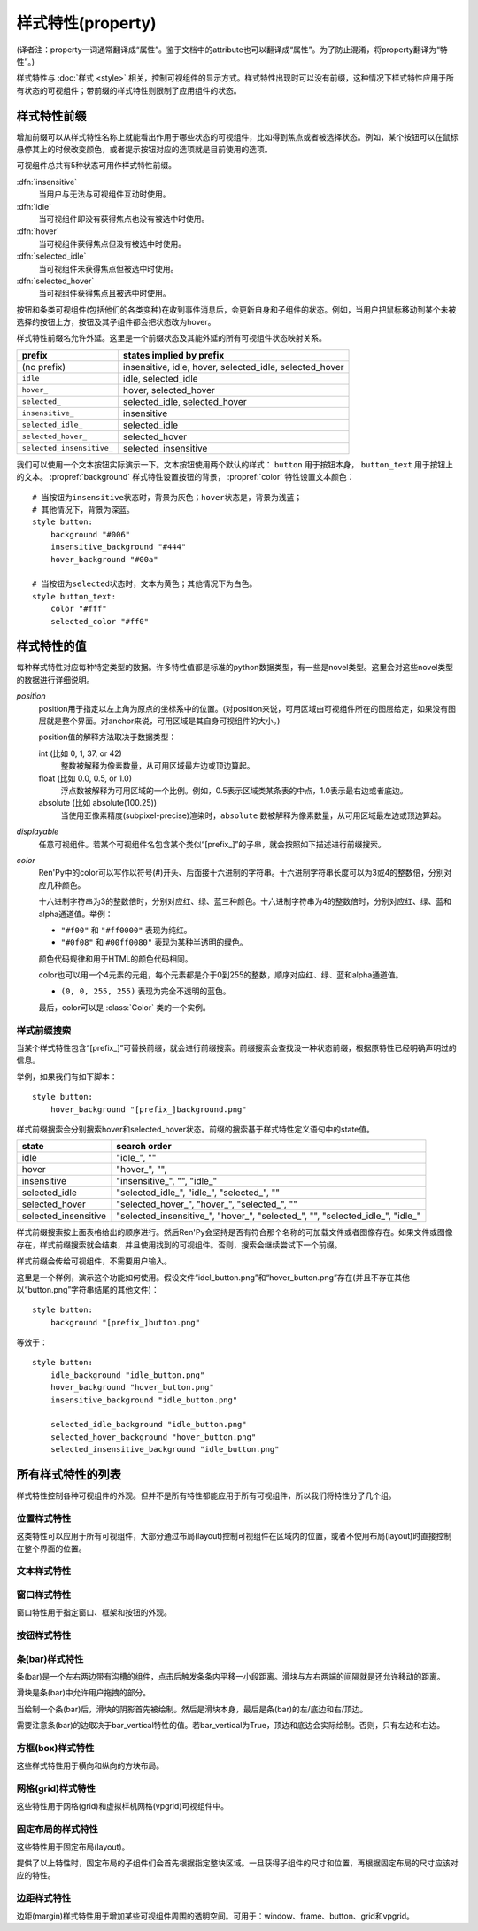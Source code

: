 .. _style-properties:

====================
样式特性(property)
====================

(译者注：property一词通常翻译成“属性”。鉴于文档中的attribute也可以翻译成“属性”。为了防止混淆，将property翻译为“特性”。)

样式特性与 :doc:`样式 <style>` 相关，控制可视组件的显示方式。样式特性出现时可以没有前缀，这种情况下样式特性应用于所有状态的可视组件；带前缀的样式特性则限制了应用组件的状态。

.. _style-property-prefixes:

样式特性前缀
=======================

增加前缀可以从样式特性名称上就能看出作用于哪些状态的可视组件，比如得到焦点或者被选择状态。例如，某个按钮可以在鼠标悬停其上的时候改变颜色，或者提示按钮对应的选项就是目前使用的选项。

可视组件总共有5种状态可用作样式特性前缀。

:dfn:`insensitive`
    当用户与无法与可视组件互动时使用。

:dfn:`idle`
    当可视组件即没有获得焦点也没有被选中时使用。

:dfn:`hover`
    当可视组件获得焦点但没有被选中时使用。

:dfn:`selected_idle`
    当可视组件未获得焦点但被选中时使用。

:dfn:`selected_hover`
    当可视组件获得焦点且被选中时使用。

按钮和条类可视组件(包括他们的各类变种)在收到事件消息后，会更新自身和子组件的状态。例如，当用户把鼠标移动到某个未被选择的按钮上方，按钮及其子组件都会把状态改为hover。

样式特性前缀名允许外延。这里是一个前缀状态及其能外延的所有可视组件状态映射关系。


.. list-table::
 :header-rows: 1

 * - prefix
   - states implied by prefix

 * - (no prefix)
   - insensitive, idle, hover, selected\_idle, selected\_hover

 * - ``idle_``
   - idle, selected\_idle

 * - ``hover_``
   - hover, selected\_hover

 * - ``selected_``
   - selected\_idle, selected\_hover

 * - ``insensitive_``
   - insensitive

 * - ``selected_idle_``
   - selected\_idle

 * - ``selected_hover_``
   - selected\_hover

 * - ``selected_insensitive_``
   - selected\_insensitive

我们可以使用一个文本按钮实际演示一下。文本按钮使用两个默认的样式： ``button`` 用于按钮本身， ``button_text`` 用于按钮上的文本。 :propref:`background` 样式特性设置按钮的背景， :propref:`color` 特性设置文本颜色：

::

    # 当按钮为insensitive状态时，背景为灰色；hover状态是，背景为浅蓝；
    # 其他情况下，背景为深蓝。
    style button:
        background "#006"
        insensitive_background "#444"
        hover_background "#00a"

    # 当按钮为selected状态时，文本为黄色；其他情况下为白色。
    style button_text:
        color "#fff"
        selected_color "#ff0"

.. _style-property-values:

样式特性的值
=====================

每种样式特性对应每种特定类型的数据。许多特性值都是标准的python数据类型，有一些是novel类型。这里会对这些novel类型的数据进行详细说明。

`position`
    position用于指定以左上角为原点的坐标系中的位置。(对position来说，可用区域由可视组件所在的图层给定，如果没有图层就是整个界面。对anchor来说，可用区域是其自身可视组件的大小。)

    position值的解释方法取决于数据类型：

    int (比如 0, 1, 37, or 42)
        整数被解释为像素数量，从可用区域最左边或顶边算起。
    float (比如 0.0, 0.5, or 1.0)
        浮点数被解释为可用区域的一个比例。例如，0.5表示区域类某条表的中点，1.0表示最右边或者底边。
    absolute (比如 absolute(100.25))
        当使用亚像素精度(subpixel-precise)渲染时，``absolute`` 数被解释为像素数量，从可用区域最左边或顶边算起。

`displayable`
    任意可视组件。若某个可视组件名包含某个类似“[prefix\_]”的子串，就会按照如下描述进行前缀搜索。

`color`
    Ren'Py中的color可以写作以符号(#)开头、后面接十六进制的字符串。十六进制字符串长度可以为3或4的整数倍，分别对应几种颜色。

    十六进制字符串为3的整数倍时，分别对应红、绿、蓝三种颜色。十六进制字符串为4的整数倍时，分别对应红、绿、蓝和alpha通道值。举例：

    * ``"#f00"`` 和 ``"#ff0000"`` 表现为纯红。
    * ``"#0f08"`` 和 ``#00ff0080"`` 表现为某种半透明的绿色。

    颜色代码规律和用于HTML的颜色代码相同。

    color也可以用一个4元素的元组，每个元素都是介于0到255的整数，顺序对应红、绿、蓝和alpha通道值。

    * ``(0, 0, 255, 255)`` 表现为完全不透明的蓝色。

    最后，color可以是 :class:`Color` 类的一个实例。

.. _style-prefix-search:

样式前缀搜索
-------------------

当某个样式特性包含“[prefix\_]”可替换前缀，就会进行前缀搜索。前缀搜索会查找没一种状态前缀，根据原特性已经明确声明过的信息。

举例，如果我们有如下脚本：

::

    style button:
        hover_background "[prefix_]background.png"

样式前缀搜索会分别搜索hover和selected\_hover状态。前缀的搜索基于样式特性定义语句中的state值。

.. list-table::
 :header-rows: 1

 * - state
   - search order

 * - idle
   - "idle\_", ""

 * - hover
   - "hover\_", "",

 * - insensitive
   - "insensitive\_", "", "idle\_"

 * - selected\_idle
   - "selected\_idle\_", "idle\_", "selected\_", ""

 * - selected_hover
   - "selected\_hover\_", "hover\_", "selected\_", ""

 * - selected\_insensitive
   - "selected\_insensitive\_", "hover\_", "selected\_", "", "selected\_idle\_", "idle\_"

样式前缀搜索按上面表格给出的顺序进行。然后Ren'Py会坚持是否有符合那个名称的可加载文件或者图像存在。如果文件或图像存在，样式前缀搜索就会结束，并且使用找到的可视组件。否则，搜索会继续尝试下一个前缀。

样式前缀会传给可视组件，不需要用户输入。

这里是一个样例，演示这个功能如何使用。假设文件“idel\_button.png”和“hover\_button.png”存在(并且不存在其他以“button.png”字符串结尾的其他文件)：

::

    style button:
        background "[prefix_]button.png"

等效于：

::

    style button:
        idle_background "idle_button.png"
        hover_background "hover_button.png"
        insensitive_background "idle_button.png"

        selected_idle_background "idle_button.png"
        selected_hover_background "hover_button.png"
        selected_insensitive_background "idle_button.png"

.. _list-of-all-style-properties:

所有样式特性的列表
============================

样式特性控制各种可视组件的外观。但并不是所有特性都能应用于所有可视组件，所以我们将特性分了几个组。

.. _position-style-properties:

位置样式特性
-------------------------

这类特性可以应用于所有可视组件，大部分通过布局(layout)控制可视组件在区域内的位置，或者不使用布局(layout)时直接控制在整个界面的位置。

.. style-property:: alt string or None

    当self-voicing启用时，备选文本会用于可视组件。详见 :doc:`自动语音 <self_voicing>` 章节内容。

.. style-property:: xpos position

    可视组件相对于可选区域左端的位置。

.. style-property:: ypos position

    可视组件相对于可选区域顶端的位置。

.. style-property:: pos tuple of (position, position)

    将xpos和ypos放入一个元组，分别作为元组的第一个和第二个元素。

.. style-property:: xanchor position

    锚点相对于可选区域左端的位置。

.. style-property:: yanchor position

    锚点相对于可选区域顶端的位置。

.. style-property:: anchor tuple of (position, position)

    将xanchor和yanchor放入一个元组，分别作为元组的第一个和第二个元素。

.. style-property:: xalign float

    将xpos和xanchor设置为相同值。根据该值将可视组件显示在界面的某个相对位置上，0.0表示左对齐，0.5表示居中，1.0表示右对齐。

.. style-property:: yalign float

    将ypos和yanchor设置为相同值。根据该值将可视组件显示在界面的某个相对位置上，0.0表示顶端对齐，0.5表示居中，1.0表示底端对齐。

.. style-property:: align tuple of (float, float)

    将xalign和yalign放入一个元组，分别作为元组的第一个和第二个元素。

.. style-property:: xcenter position

    将xpos设为该特性的值，将xanchor设为0.5。

.. style-property:: ycenter position

    将ypos设为该特性的值，将yanchor设为0.5。

.. style-property:: xoffset int

    给出了水平方向的偏移值，单位为像素。

.. style-property:: yoffset int

    给出了垂直方向的偏移值，单位为像素。

.. style-property:: offset tuple of (int, int)

    将元祖的第一和第二元素分别设为xoffset和yoffset的值。

.. style-property:: offset tuple of (position, position)

    同时给出水平和垂直方向的偏移值，分别使用元组的第一个和第二个元素。

.. style-property:: xmaximum int

    指定可视组件水平方向尺寸最大值，单位为像素。

.. style-property:: ymaximum int

    指定可视组件垂直方向尺寸最大值，单位为像素。

.. style-property:: maximum tuple of (int, int)

    使用元组指定可视组件尺寸最大值，水平和垂直方向分别使用元组的第一个和第二个元素。

.. style-property:: xminimum int

    设置可视组件的最小宽度，单位为像素。仅对可以改变尺寸的可视组件有效。

.. style-property:: yminimum int

    设置可视组件的最小高度，单位为像素。仅对可以改变尺寸的可视组件有效。

.. style-property:: minimum tuple of (int, int)

    使用元组设置xminimum和yminimum。

.. style-property:: xsize int or float

    将xminimum和xmaximum设置为相同值。该特性对可视组件的宽度生效。如果值是一个浮点数，表示区域宽度的一个比例值。

.. style-property:: ysize int or float

    将yminimum和ymaximum设置为相同值。该特性对可视组件的高度生效。如果值是一个浮点数，表示区域高度的一个比例值。

.. style-property:: xysize tuple of (int or float, int or float)

    使用元组第一个元素设置xminimum和xmaximum，使用元组的第二个元素设置yminimum和ymaximum。该特性对可视组件的尺寸生效。

.. style-property:: xfill boolean

    若为True，可视组件会在水平方向填满所有可用空间。若不为True，可视组件只占用包含所有子组件的空间。

    仅对可以改变尺寸的可视组件有效。

.. style-property:: yfill boolean

    若为True，可视组件会在垂直方向填满所有可用空间。若不为True，可视组件只占用包含所有子组件的空间。

    仅对可以改变尺寸的可视组件有效。

.. style-property:: area tuple of (int, int, int, int)

    元组内元素可解释为 (`xpos`, `ypos`, `width`, `height`)。如果把某个可视组件的左上角放在 `xpos` 和 `ypos` 对应的位置，那么它的尺寸就是 `width` 和 `height`。

    这个特性会把xpos、ypos、xanchor、yanchor、xmaximum、ymaximum、xminimum、yminimum、xfill和yfill自动设置为合适的值。

    但这个特性并不适用于所有的可视组件和布局(layout)。

.. style-property:: mipmap boolean 或 None

    该特性控制可视组件创建的纹理是否使用mipmap。该特性只适用于某些可视组件，包括 :func:`Text`，:func:`Movie` 和 dissolve。

    若非None，默认值从配置项 :var:`config.mipmap_text`，:var:`config.mipmap_movies` 和
    :var:`config.mipmap_dissolves` 获取。

.. _text-style-properties:

文本样式特性
---------------------

.. style-property:: antialias boolean

    若为True，默认情况，全真字体(truetype font)文本会使用抗锯齿渲染。

.. style-property:: adjust_spacing boolean or str

    若为True，Ren'Py会调整绘制分辨率下文本间隙以匹配虚拟分辨率下渲染的文本间隙，确保frame和其他容器类内的文本不会被改变。

    若设置为False，文本不会改变字号，但确保在任何窗口大小下布局文本都有足够空间，这是创作者的职责。

    当字符串设置为“horizontal”时，仅在水平方向调整文本。
    当字符串设置为“vertical”时，仅在垂直方向调整文本。

    对大多数文本来说都是用默认值True，但在需要 ``input`` 输入的情况下使用False。

.. style-property:: altruby_style style or None

    如果为值非None，这应是一个样式对象。它是给可选上标文字使用的样式。

.. style-property:: black_color color

    当渲染某个基于图像的字体时，黑色会被映射为需要的颜色。这个特性对全真(truetype)字体无效。

.. style-property:: bold boolean

    若为True，使用粗体渲染。对全真(truetype)字体来说，这个特性会会综合提升字体的重量(weight)。这个特性也可能会触发字体映射，使用
    :var:`config.font_replacement_map` 配置的值。

.. style-property:: caret displayable or None

    若非None，其应是一个可视组件。输入部件会使用这个可视组件显示在文本的末尾。若为空，会有一条1像素宽的线在行尾闪烁。

.. style-property:: color color

    文本渲染使用的色彩。当使用某个全真(truetype)字体时，字体会直接使用色彩渲染。当使用基于图像的字体时，白色会映射为指定的色彩。

.. style-property:: first_indent int

    首行缩进量，单位是像素。

.. style-property:: font string

    用于渲染文本的字体名称字符串。

    对于全真(truetype)字体文件来说，该字符串通常就是包含字体的文件名(例如 ``"DejaVuSans.ttf"``)。如果需要使用字体集的第二种字体，就在字体名前面加一个数字和@符号，(例如 ``“0@font.ttc”`` 或 ``“1@font.ttc”``)。对于基于图像的字体来说，该字符串是字体注册时使用的名称。

.. style-property:: size int

    界面中字体的字号。通常字号大小就是字体高度的像素值，字体文件中可能还会插入几个像素。

.. style-property:: italic boolean

    若为True，使用斜体渲染文本。对全真(truetype)字体来说，这个特性会会综合提升字体的倾斜度(slant)。这个特性也可能会触发字体映射，使用
    :var:`config.font_replacement_map` 配置的值。

.. style-property:: justify boolean

    若该值为True，单词之间会插入额外的空白，每行文字左右两端的空白也会增加。段落最后一行的结尾不会发生变化。

.. style-property:: kerning float

    字偶距调整，任意两个字符之间的空白像素数会增加。(如果要缩小字符之间的空白，该值应该是负数。)

.. style-property:: language string

    控制语言文字族断行。合法值如下：

    ``"unicode"`` (default)
        使用unicode断行算法，大多数语言的默认项。

    ``"japanese-strict"``
        使用“strict”法格式化日语文本。禁止在小写的假名和延音记号前断行。

    ``"japanese-normal"``
        使用“normal”法格式化日语文本。允许在小写的假名、延音标记和某些连字符号后断行。

    ``"japanese-loose"``
        使用“loose”法格式化日语文本。允许在小写的假名、延音标记、叠字符号、不可分割字符、中心化标点符号和后缀的后面断行；也允许在前缀的前面断行。

    ``"korean-with-spaces"``
        使用空白定界的韩语文本。防止临近的韩语字符之间出现断行。

    ``"western"``
        只循序在空白处断行。适用于大多数语言。

    ``"anywhere"``
        没有ruby的任意地方都可以断行。

    三种日语的断行模式来源于 `CSS3文本模块 <http://www.w3.org/TR/css3-text/#line-break>`_。

.. style-property:: layout string

    控制每行单词(字)的分配方式。合法值如下：

    ``"tex"`` (default)
        使用Knuth-Plass断行算法。该算法能让除最后一行之外，各行的长度差异尽可能小。

    ``"subtitle"``
        使用Knuth-Plass断行算法，但会使用空格尽可能让每行长度一致。

    ``"greedy"``
        每行尽可能多得放入单词(字)。

    ``"nobreak"``
        不断行。

.. style-property:: line_leading int

    每行所占空间的像素数。

.. style-property:: line_overlap_split int

    在慢速文本模式下两行文本有重叠部分，这部分重叠像素分配给上面那行文本。如果上面那行文本的底部出现了被裁减的情况，就增加该特性的值。

.. style-property:: line_spacing int

    每一行下面空间的像素数。

.. style-property:: min_width int

    设置每行的最小宽度。如果某行的宽度小于该值，会使用两侧留白填充至该值。``text_align`` 用于指定填充方式。

.. style-property:: newline_indent boolean

    若为True，  :propref:`first_indent` 的缩进量会应用于每个新行。否则使用 :propref:`rest_indent`
    的缩进量。

.. style-property:: outlines list of tuple of (int, color, int, int)

    这是一个文本后绘制的轮廓线列表。每个元组指定一种轮廓线，轮廓线从后往前绘制。

    列表中包含 (`size`, `color`, `xoffset`, `yoffset`)
    形式的元组。 `Size` 是字体外沿尺寸，单位为像素。 `Color` 是轮廓线色彩。 `xoffset` 和
    `yoffset` 是轮廓线的位移，单位为像素。

    轮廓线功能可以用于给字体添加投影，方法是将size设为0，偏移量设为非0。

    默认情况下， `size`, `xoffset` 和 `yoffset` 会随文本一同拉伸。当我们给定absolute类型时，就能禁止拉伸。举例：

    ::

        style default:
            outlines [ (absolute(1), "#000", absolute(0), absolute(0)) ]

    这段脚本产生了1像素宽的边界。

    轮廓线只对全真(truetype)字体有效。
    轮廓线只能对整个文本组件应用时才生效。
    无法应该用在超链接、文本标签和文本的部分内容。

.. style-property:: outline_scaling string

    游戏窗口缩放后，该特性决定文字轮廓线的大小和偏移如何缩放。

    ``"linear"``
        默认值，粗轮廓线的最佳方案。窗口缩放系数直接乘以轮廓线大小的值，然后取整。
        轮廓线越粗越好，否则同心的相近粗细轮廓线可能会混在一起看不清。

        缩放后的轮廓线粗细值至少为1像素。

    ``"step"``
        细轮廓线或多重轮廓线的最佳方案。
        窗口缩放系数向下取整，然后乘以轮廓线粗细和偏移值。
        这样可以确保多重轮廓线可以同时缩放，不会发生互相遮挡。
        但在不同游戏窗口尺寸条件下，视觉效果会略有不同。

        窗口缩放系数不小于1。

.. style-property:: rest_indent int

    指定段落首行之外的缩进量，单位为像素。

.. style-property:: ruby_style style or None

    如果非None，该值是一个样式对象。该样式不能用于ruby文本。

.. style-property:: slow_abortable boolean

    如果为True，能传到文本对象的点击事件会触发退出慢速文本模式，这意味着后面部分的文本会立刻显示。

.. style-property:: slow_cps int or True

    如果是一个整数，表示每秒显示的字符速率。如果为True，使用个性化配置中的“文本速度”。

.. style-property:: slow_cps_multiplier float

    文本显示速度会乘上该值。可以用于表现某个角色的说话速度比正常速率略快的情况。

.. style-property:: strikethrough boolean

    若为True，每行文字会添加删除线。

.. style-property:: textalign float

    当一行文本的宽度比文本组件的宽度小时，该项起作用。其决定文本左边会有多少留白。(也就是文本的对齐。)

    0.0表示左对齐，0.5表示中央对齐，1.0表示右对齐。

.. style-property:: underline boolean

    若为True，文本会添加下划线。

.. style-property:: hyperlink_functions tuple of (function, function, function)

    这是由三个与超链接有关的函数构成的元组。

    第一个元素是超链接样式函数。当使用一个入参(超链接)调用函数时，会返回得到用于该超链接的样式对象，比如 ``style.hyperlink_text`` 。需要注意，样式对象并不是一个字符串。

    第二个元素是超链接点击函数。当超链接被用户选中的时候，该函数会被调用。如果该函数返回一个值并且不是None，这个值也会作为互动行为的返回值。

    第三个元素是超链接焦点函数。当超链接获取焦点时，该函数会被调用，并将超链接作为入参；当超链接失去焦点时，该函数也会被调用，入参使用空值(None)。如果该函数返回一个值并且非空，这个值也会作为互动行为的返回值。

.. style-property:: vertical boolean

    若为True，文本内容会渲染为垂直文本。

.. style-property:: hinting str

    控制字体如何进行微调。可以是以下几个字符串之一：

    "auto"
        默认值，使用Freetype自动微调。
    "bytecode"
        使用字体中的bytecode微调信息。
    "none"
        对字体不进行微调。

.. _window-style-properties:

窗口样式特性
-----------------------

窗口特性用于指定窗口、框架和按钮的外观。

.. style-property:: background displayable or None

    用作窗口背景的可视组件。通常是一个 :func:`Frame`，能根据窗口大小拉伸背景的尺寸。

    若为None，不绘制背景。但其他特性函数会假设背景存在。

.. style-property:: foreground displayable or None

    若不为None，该可视组件会在窗口内容上绘制并覆盖。

.. style-property:: left_margin int

    背景左端的透明空间量，单位为像素。

.. style-property:: right_margin int

    背景右端的透明空间量，单位为像素。

.. style-property:: xmargin int

    等效于将left_margin和right_margin设置为相同的值。

.. style-property:: top_margin int

    背景顶端的透明空间量，单位为像素。

.. style-property:: bottom_margin int

    背景底端的透明空间量，单位为像素。

.. style-property:: ymargin int

    等效于将top_margin和bottom_margin设置为相同的值。

.. style-property:: margin tuple

    如果出现的是2个元素的元组，分别将xmargin和ymargin设置为对应的两个元素值。如果出现的是4元素元组，分别将left_margin、top_margin、right_margin和bottom_margin设置为对应的4个元素值。

.. style-property:: left_padding int

    背景与窗口内容左边的空间量，单位为像素。

.. style-property:: right_padding int

    背景与窗口内容右边的空间量，单位为像素。

.. style-property:: xpadding int

    等效于将left_padding和right_padding设置为相同的值。

.. style-property:: top_padding int

    背景与窗口内容顶边的空间量，单位为像素。

.. style-property:: bottom_padding int

    背景与窗口内容底边的空间量，单位为像素。

.. style-property:: ypadding int

    等效于将top_padding和bottom_padding设置为相同的值。

.. style-property:: padding tuple

    如果出现的是2个元素的元组，分别将xpadding和ypadding设置为对应的两个元素值。如果出现的是4元素元组，分别将left_padding、top_padding、right_padding和bottom_padding设置为对应的4个元素值

.. style-property:: size_group string or None

    若非None，该值是一个字符串。Ren'Py会使用size_group值相同的尺寸渲染所有窗口。

.. style-property:: modal boolean or callable

    若为True，窗口设为模态。鼠标点击事件值对当前窗口内的window或按钮组件有效，不会广播穿透。
    若为False，窗口设为非模态。

    该项也可以是一个可调用的函数。
    其为函数时，入参使用(ev, x, y, w, h)形式的四元元组。其中ev是pygame事件消息，也可能是None笼统表示一个鼠标事件；x和y表示窗口坐标，w和h表示窗口的宽和高。函数返回为True时，窗口视为模态，否则视为非模态。

.. _button-style-properties:

按钮样式特性
-----------------------

.. style-property:: child displayable or None

    若非None，给出的可视组件会替换按钮的子组件。例如，该可视组件(作为insensitive_child)可以用于替换insensitive的按钮图片内容，insensitive表示按钮被锁住无法使用。

.. style-property:: hover_sound string

    当按钮获取焦点时，将播放一个音效。

.. style-property:: activate_sound string

    当按钮被点击时，将播放一个音效。

.. style-property:: hover_sound - string

    当按钮获得焦点时，将播放一个音效。

.. style-property:: activate_sound

    当按钮被激活(点击)时，将播放一个音效。
    也会在条(bar)和拖拽组件激活时播放该音效。

.. style-property:: mouse string

    鼠标样式用于按钮获得焦点状态。这是定义在 :var:`config.mouse` 中的样式之一。

.. style-property:: focus_mask multiple

    一个mask遮罩，用于控制按钮哪些区域可以获得焦点，哪些区域不响应点击。该特性的类型决定了其如何被解释。

    **Displayable**
        可视组件的不透明区域，可以让按钮获得焦点。

    **True**
        按钮自身用作可视组件(按钮的非透明区域可以让按钮获得焦点)。

    **callable**
        如果一个不可视组件被调用(像函数、方法或者带有__call__方法的对象)，该该函数被使用两个入参调用，从对应可视组件左上角算起，x和y轴的两个偏移量。

        如果使用两个入参调用该函数，则函数返回一个可调用对象。
        返回对象可以使用4个参数调用，x和y的偏移值，以及可视组件的宽度和高度。


        若函数返回结果为True，可视组件获得焦点。

    **None**
        如果该值为None，整个按钮都可以获得焦点。

.. style-property:: keyboard_focus boolean

   若为True，也是默认值，按钮可以通过键盘的焦点机制获得焦点，前提是这个按钮本身允许获得焦点。若为False，键盘焦点机制会跳过这个按钮。(键盘焦点机制使用键盘或者类似键盘的设备，比如游戏手柄。)

.. style-property:: key_events boolean

    若为True，键盘生成的事件消息会传给键盘的子组件。若为False，这些事件就不会向下广播。默认样式中，按钮上有鼠标悬停时该值为True，其他情况下该值为False。

    将这个值设置为True可以用于广播键盘事件消息至某个按钮内的输入框，而那个按键并不需要获得焦点。


.. _bar-style-properties:

条(bar)样式特性
--------------------

条(bar)是一个左右两边带有沟槽的组件，点击后触发条条内平移一小段距离。滑块与左右两端的间隔就是还允许移动的距离。

滑块是条(bar)中允许用户拖拽的部分。

当绘制一个条(bar)后，滑块的阴影首先被绘制。然后是滑块本身，最后是条(bar)的左/底边和右/顶边。

需要注意条(bar)的边取决于bar_vertical特性的值。若bar_vertical为True，顶边和底边会实际绘制。否则，只有左边和右边。

.. style-property:: bar_vertical boolean

    若为True，纵向条(bar)。若为False，横向条(bar)。

.. style-property:: bar_invert boolean

    若为True，条(bar)上滑块对应的值显示在右/上侧；否则，显示在左/下侧。

.. style-property:: bar_resizing boolean

    若为True，重新调整条(bar)的尺寸。若为False，使用全尺寸渲染各条边，然后裁剪。

.. style-property:: left_gutter int

    左边沟槽尺寸，单位为像素。

.. style-property:: right_gutter int

    右边沟槽尺寸，单位为像素。

.. style-property:: top_gutter int

    顶边沟槽尺寸，单位为像素。

.. style-property:: bottom_gutter int

    底边沟槽尺寸，单位为像素。

.. style-property:: left_bar displayable

    用于左边的可视组件。

.. style-property:: right_bar displayable

    用于右边的可视组件。

.. style-property:: top_bar displayable

    用于顶边的可视组件。

.. style-property:: bottom_bar displayable

    用于底边的可视组件。

.. style-property:: base_bar displayable

    单个可视组件用于left_bar/right_bar或者top_bar/bottom_bar，自动适配。(带滑块的情况下，还可以用作滑动条或者滑动栏。)

.. style-property:: thumb displayable or None

    若非None，这是一个绘制在条(bar)的各条边空间内的可视组件。

.. style-property:: thumb_shadow displayable or None

    若非None，这是一个绘制在条(bar)的各条边空间内的可视组件。

.. style-property:: thumb_offset int

    滑块与条(bar)重叠部分的大小，单位为像素。如果想让条(bar)的左右两边看起来不像被截断的样子，就把滑块的宽度设为条(bar)宽度的一半。

.. style-property:: mouse string

    鼠标样式，用于按钮获得焦点时。该字符串应是 :var:`config.mouse` 定义的样式之一。

.. style-property:: unscrollable string or None

    当无法滚动时，控制条(bar)的行为表现(如果滚动范围设置为0，视点范围内的可视组件小于其自身)。总共有3种可能的值：

    ``None``
        正常渲染条(bar)。

    ``"insensitive"``
        渲染insensitive状态下条(bar)。这个值允许条(bar)改变自身样式，尽管那很少使用。

    ``"hide"``
       不渲染条(bar)。空间会预留给条(bar)，不会那段空间不绘制任何东西。

.. style-property:: keyboard_focus boolean

   若为True，也是默认值，按钮可以通过键盘的焦点机制获得焦点，前提是这个按钮本身允许获得焦点。若为False，键盘焦点机制会跳过这个按钮。(键盘焦点机制使用键盘或者类似键盘的设备，比如游戏手柄。)

.. _box-style-properties:

方框(box)样式特性
--------------------

这些样式特性用于横向和纵向的方块布局。

.. style-property:: spacing int

    方块内成员之间的空间距离，单位为像素。

.. style-property:: first_spacing int

    若非None，表示，方框内的第一个跟第二个成员间的空间距离，单位为像素。该值覆盖spacing特性。

.. style-property:: box_reverse boolean

    若为True，方块内物品位置将被翻转。hbox左右镜像翻转，vbox上线镜像翻转。默认情况下的值为False。

.. style-property:: box_wrap boolean

    若为True，当到达方块最后一行或列时会发生扭转(warp)。若为False，会在每一行的结尾扩展。

.. style-property:: box_wrap_spacing int

    当box_wrap为True时，box_wrap_spacing项用于指定被wrap的行或列的间距。
    (行间距就是被warp的hbox在垂直方向空间，列间距就是被warp的vbox在水平方向的空间。)

.. style-property:: order_reverse boolean

    若为False，也就是默认值，方框内元素会从前往后绘制，第一个元素下面是第二个元素。若为True，顺序会倒过来，第一个元素会在方框最底层。

.. _grid-style-properties:

网格(grid)样式特性
---------------------

这些特性用于网格(grid)和虚拟样机网格(vpgrid)可视组件中。

.. style-property:: spacing int

    各网格单元之间的空间，单位为像素。

.. style-property:: xspacing int or None

    各网格单元之间水平方向的空间，单位为像素。当这个值不是None时，优先级比spacing特性高。

.. style-property:: yspacing int or None

    各网格单元之间垂直方向的空间，单位为像素。当这个值不是None时，优先级比spacing特性高。


.. _fixed-style-properties:

固定布局的样式特性
----------------------

这些特性用于固定布局(layout)。

.. style-property:: fit_first boolean or "width" or "height"

    若为True，固定宽度的布局所有单元尺寸都会严格等于第一个单元内元素的尺寸。如果是“width”，只有单元格宽度能改变(固定布局会在垂直方向上填满界面)。类似的，“height”值能改变单元跟高度。

    由于 fit\_first 的原因，子组件的位置将被忽略。

.. style-property:: xfit boolean

    若为True，固定布局的尺寸在水平方向会严格匹配最右侧子组件的尺寸。

.. style-property:: yfit boolean

    若为True，固定布局的尺寸在垂直方向会严格匹配最底部子组件的尺寸。

提供了以上特性时，固定布局的子组件们会首先根据指定整块区域。一旦获得子组件的尺寸和位置，再根据固定布局的尺寸应该对应的特性。

.. _margin-style-properties:

边距样式特性
--------------

边距(margin)样式特性用于增加某些可视组件周围的透明空间。可用于：window、frame、button、grid和vpgrid。

.. style-property:: left_margin int

    可视组件左边距，单位为像素。

.. style-property:: right_margin int

    可视组件右边距，单位为像素。

.. style-property:: xmargin int

    等效于，将左边距和右边距设置为相同的值。

.. style-property:: top_margin int

    可视组件上边距，单位为像素。

.. style-property:: bottom_margin int

    可视组件下边距，单位为像素。

.. style-property:: ymargin int

    等效于，将上边距和下边距设置为相同的值。

.. style-property:: margin tuple

    该值可以是一个2元元组，分别设置xmargin和ymargin。
    该值也可以是一个4元元组，分别设置left_margin、top_margin、right_margin和bottom_margin。